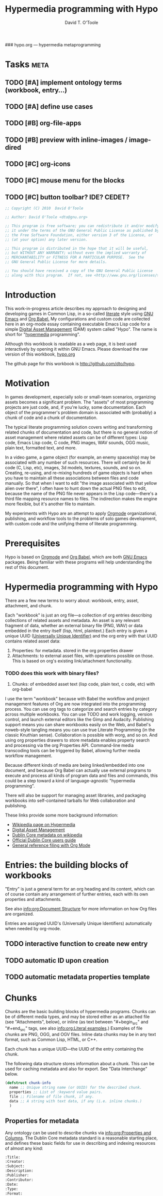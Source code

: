 ### hypo.org --- hypermedia metaprogramming

# Lines beginning with a "#" sign are comments.
# Special comments begin with "#+" and are used to control Org settings.

#+title: Hypermedia programming with Hypo
#+author: David T. O'Toole
#+email: dto@gnu.org

* Tasks							   :meta:
** TODO [#A] implement ontology terms (workbook, entry...) 
** TODO [#A] define use cases
** TODO [#B] org-file-apps
** TODO [#B] preview with inline-images / image-dired
** TODO [#C] org-icons
** TODO [#C] mouse menu for the blocks
** TODO [#C] button toolbar? IDE? CEDET? 

#+source: legal-notices
#+begin_src emacs-lisp
  ;; Copyright (C) 2010  David O'Toole
  
  ;; Author: David O'Toole <dto@gnu.org>
  
  ;; This program is free software; you can redistribute it and/or modify
  ;; it under the terms of the GNU General Public License as published by
  ;; the Free Software Foundation, either version 3 of the License, or
  ;; (at your option) any later version.
  
  ;; This program is distributed in the hope that it will be useful,
  ;; but WITHOUT ANY WARRANTY; without even the implied warranty of
  ;; MERCHANTABILITY or FITNESS FOR A PARTICULAR PURPOSE.  See the
  ;; GNU General Public License for more details.
  
  ;; You should have received a copy of the GNU General Public License
  ;; along with this program.  If not, see <http://www.gnu.org/licenses/>.
#+end_src

* Introduction
:PROPERTIES:
:ID: eb7a8142-57e9-4dc2-b67b-5b6b328cdaa4
:END:

This work-in-progress article describes my approach to designing and
developing games in Common Lisp, in a so-called [[http://en.wikipedia.org/wiki/Literate_programming][literate]] style using
[[http://www.gnu.org/software/emacs][GNU Emacs]] and [[http://orgmode.org/worg/org-contrib/babel/][Org Babel.]] My configurations and custom code are
collected here in an org-mode essay containing executable Emacs Lisp
code for a simple [[http://en.wikipedia.org/wiki/Digital_asset_management][Digital Asset Management]] (DAM) system called
"Hypo". The name is short for "[[http://en.wikipedia.org/wiki/Hypermedia][hypermedia]] programming".

Although this workbook is readable as a web page, it is best
used interactively by opening it within GNU Emacs. Please download
the raw version of this workbook, [[http://dto.github.com/notebook/hypo.org][hypo.org]]

The github page for this workbook is http://github.com/dto/hypo.

* Motivation

In games development, especially solo or small-team scenarios,
organizing assets becomes a significant problem. The "assets" of most
programming projects are just code, and, if you're lucky, some
documentation. Each object of the programmer's problem domain is
associated with (probably) a chunk of code and a chunk of
documentation.

The typical literate programming solution covers writing and
transforming related chunks of documentation and code, but there is no
general notion of asset management where related assets can be of
different types: Lisp code, Emacs Lisp code, C code, PNG images, WAV
sounds, OGG music, plain text, formatted text, and more.

In a video game, a game object (for example, an enemy spaceship) may
be associated with any number of such resources. There will certainly
be AI code (C, Lisp, etc), images, 3d models, textures, sounds, and so
on. Creating, re-using, and re-mixing hundreds of game objects is hard
when you have to maintain all these associations between files and
code manually.  So that when I want to edit "the image associated with
that yellow alien over there", I often have to hunt down the actual
PNG files to edit, because the name of the PNG file never appears in
the Lisp code---there's a third file mapping resource names to
files. The indirection makes the engine more flexible, but it's
another file to maintain.

My experiments with Hypo are an attempt to apply [[http://orgmode.org/][Orgmode]]
organizational, publishing, and workflow tools to the problems of solo
games development, with custom code and the unifying theme of literate
programming.

* Prerequisites

Hypo is based on [[http://orgmode.org][Orgmode]] and [[http://orgmode.org/worg/org-contrib/babel/][Org Babel]], which are both [[http://www.gnu.org/software/emacs][GNU Emacs]]
packages. Being familiar with these programs will help understanding
the rest of this document.

* Hypermedia programming with Hypo

There are a few new terms to worry about: workbook, entry, asset,
attachment, and chunk.

Each "workbook" is just an org file---a collection of org entries
describing collections of related assets and metadata. An asset is any
relevant fragment of data, whether an external binary file (PNG, WAV)
or data embedded in the entry itself (lisp, html, plaintext.) Each
entry is given a unique UUID ([[http://en.wikipedia.org/wiki/Universally_Unique_Identifier][Universally Unique Identifier)]] and the
org entry with that UUID contains related asset data:

     1. Properties: for metadata. stored in the org properties drawer
     2. Attachments: to external asset files, with operations possible on those.
	       This is based on org's existing link/attachment
	       functionality. 
*** TODO does this work with binary files?  
     3. Chunks: of embedded asset text (lisp code, plain text, c
        code, etc) with org-babel

I use the term "workbook" because with Babel the workflow and project
management features of Org are now integrated into the programming
process. You can use org tags to categorize and search entries by
category across multiple workbooks. You can use TODO and work logging,
version control, and launch external editors like the Gimp and
Audacity. Publishing support means you can share workbooks easily on
the Web, and Babel's noweb-style tangling means you can use true
Literate Programming (in the classic Knuthian sense). Collaboration is
possible with worg, and so on. And using org properties drawers to
store metadata enables property search and processing via the org
Properties API. Command-line media transcoding tools can be triggered
by Babel, allowing further media workflow management.

Because different kinds of media are being linked/embedded into one
document, and because Org Babel can actually use external programs to
execute and process all kinds of program data and files and commands,
this could be a step toward a kind of language-agnostic "hypermedia
programming".

There will also be support for managing asset libraries, and packaging
workbooks into self-contained tarballs for Web collaboration and
publishing.

These links provide some more background information:

  - [[http://en.wikipedia.org/wiki/Hypermedia][Wikipedia page on Hypermedia]]
  - [[http://en.wikipedia.org/wiki/Digital_asset_management][Digital Asset Management]]
  - [[http://en.wikipedia.org/wiki/Dublin_Core][Dublin Core metadata on wikipedia]]
  - [[http://dublincore.org/documents/usageguide/][Official Dublin Core users guide]]
  - [[http://www.jboecker.de/2010/04/14/general-reference-filing-with-org-mode.html][General reference filing with Org Mode]]

* Entries: the building blocks of workbooks

"Entry" is just a general term for an org heading and its content,
which can of course contain any arrangement of further entries, each
with its own properties and attachments. 

See also [[info:org:Document%20Structure][info:org:Document Structure]] for more information on how Org
files are organized.

Entries are assigned UUID's (Universally Unique Identifiers)
automatically when needed by org-mode.

** TODO interactive function to create new entry
** TODO automatic ID upon creation
** TODO automatic metadata properties template

* Chunks

Chunks are the basic building blocks of hypermedia programs. Chunks
can be of different media types, and may be stored either as an
attached file (see "Attachments", below), or inline (as text between
"#+begin_src" and "#+end_src" tags, see also [[info:org:Literal%20examples][info:org:Literal
examples]].) Examples of file chunks are PNG, OGG, and OGV files. Inline
data chunks may be in any text format, such as Common Lisp, HTML, or
C++.

Each chunk has a unique UUID---the UUID of the entry containing the
chunk.

The following data structure stores information about a chunk. This
can be used for caching metadata and also for export. See "Data
Interchange" below.

#+source: chunk-info-structure
#+begin_src emacs-lisp
(defstruct chunk-info 
  name ;; Unique string name (or UUID) for the described chunk.
  properties ;; List of :keyword value pairs.
  file ;; Filename of file chunk, if any.
  data ;; A string with text data, if any (i.e. inline chunks.) 
  )
#+end_src

** Properties for metadata

Any ontology can be used to describe chunks via [[info:org:Properties%20and%20Columns][info:org:Properties
and Columns]]. The Dublin Core metadata standard is a reasonable
starting place, and defines these basic fields for use in describing
and indexing resources of almost any kind:

#+source: dublin-core-template
#+begin_src emacs-lisp
  :Title:
  :Creator:
  :Subject:
  :Description:
  :Publisher:
  :Contributor:
  :Date:
  :Type:
  :Format:
  :Identifier:
  :Source:
  :Language:
  :Relation:
  :Coverage:
  :Rights:
#+end_src

#+source: auto-inserting-properties-templates
#+begin_src emacs-lisp
  (defvar hypo-properties-template "
  <<dublin-core-template>>
  "
  "Text of org properties drawer entries to insert upon creating a new entry.")
  
  (defun hypo-insert-properties-template ()
    (interactive)
      (save-excursion
        (destructuring-bind (beg . end) 
            (org-get-property-block nil nil :force)
          (goto-char beg)
          (insert hypo-properties-template))))
#+end_src

For more information about Dublin Core, see these pages:

  - [[http://en.wikipedia.org/wiki/Dublin_Core][Dublin Core metadata on wikipedia]]
  - [[http://dublincore.org/documents/usageguide/][Official Dublin Core users guide]]

** Application-specific metadata
:PROPERTIES:
:END:

Chunk properties may be used to embed control data for other
applications. See "Resource data interchange" below.

* Attachments
:PROPERTIES:
:ID: 24d5addc-a73c-4471-86e3-aaaefc88e0a2
:END:

Attachments are version-controlled external files associated with an
entry. The entry's properties data and other content are taken to
describe the attachment. See also [[info:org:Attachments]]. 

Orgmode will automatically commit changes to git-controlled
attachments, if the current workbook's =org-attach-directory= is also
under git control.

** TODO Exporting workbooks as compressed binaries with all attachments

* Resource data interchange

You can export a workbook's chunk data to a Lisp-based plain text
format for use with other applications (especially those written in
Emacs Lisp and Common Lisp). One application using these ".PAK" files
for application-specific metadata is [[http://dto.github.com/notebook/xe2-reference.html][the XE2 Common Lisp game engine.]]

#+source: pak-file-functions
#+begin_src emacs-lisp
(defun chunk-info-to-plist (res)
  (list :name (chunk-info-name res)
	:properties (chunk-info-properties res)
	:file (chunk-info-file res)
	:data (chunk-info-data res)))

(defun pak-write-sexp-to-file (filename sexp)
  (with-temp-buffer
    (insert (format "%S" sexp))
    (write-file filename)))

(defun pak-read-sexp-from-file (filename)
  (with-temp-buffer
    (insert-file-contents filename)
    (goto-char (point-min))
    (read (current-buffer))))

(defun pak-write (filename resources)
  (pak-write-sexp-to-file (mapcar #'chunk-info-to-plist resources) filename))

(defun pak-read (filename)
  (mapcar #'make-chunk-info (pak-read-sexp-from-file filename)))

(defun pak-read-table (filename) 
  (let ((table (make-hash-table :test 'equal)))
    (prog1 table
      (dolist (res (pak-read filename))
	(setf (gethash (chunk-info-name res) table)
	      res)))))

(defun pak-write-table (filename table)
  (let (resources)
    (maphash #'(lambda (k v)
		 (declare (ignore k))
		 (push v resources))
	     table)
    (pak-write filename resources)))
#+end_src

* Interface enhancements
:PROPERTIES:
:ID: 955c44fc-c271-472c-ac24-1df1edaccad4
:END:

** TODO Consistent global key layout on F9-F12

Because viewing and browsing workbooks may involve various Org tree
views and hidden source block bodies, there will be many hidden
sections represented by an ellipsis at the end of the text
line. Pressing TAB on most such lines will toggle display of the
hidden text.

To make these hidden portions of text more obvious we can highlight
chunks headers, and also the ellipses used to indicate hidden text.

#+source: visible-chunks
#+begin_src emacs-lisp 
  (defface hypo-chunk-header-face '((t (:foreground "red" :bold t :weight bold))) "Face for chunk header lines.")
  (defvar hypo-chunk-header-face 'hypo-chunk-header-face)
  
  (defvar hypo-chunk-regexp "^#\\+\\(source:\\|srcname:\\|function:\\)")
  
  (defun* hypo-fontify-chunk (limit)
    (while (re-search-forward hypo-chunk-regexp limit :noerror)
      (let ((beg (match-beginning 1))
            (end (match-end 1)))
        (add-text-properties beg end (list 'display (propertize (match-string 1) 'face hypo-chunk-header-face)
                                           'font-lock-fontified t)))))
#+end_src

#+source: visible-ellipsis
#+begin_src emacs-lisp
  (defface hypo-hidden-face '((t (:foreground "yellow" :underline "red"))) "Face for hidden hypo text.")
  (defvar hypo-hidden-face 'hypo-hidden-face)
#+end_src

* Configuration
:PROPERTIES:
:ID: 4d7eb09f-11a8-4db0-8ab1-627e7800d57d
:END:

You can use the following elisp chunks to activate the visibility
enhancements---either interactively with C-c C-c, or by copying the
code to your emacs initialization file.

#+source: turn-on-visible-chunks
#+begin_src emacs-lisp
 (add-hook 'org-font-lock-hook #'hypo-fontify-chunk)
#+end_src

#+source: turn-off-visible-chunks
#+begin_src emacs-lisp
 (remove-hook 'org-font-lock-hook #'hypo-fontify-chunk)
#+end_src

#+source: turn-on-visible-ellipsis
#+begin_src emacs-lisp
 (setf org-ellipsis hypo-hidden-face)
#+end_src

* Processes for creating and transforming chunks

* How the Hypo source is made
:PROPERTIES:
:ID: 13a1e5df-8185-4633-9d62-ae9cab244f07
:END:

Using Babel, the Emacs Lisp source code for Hypo itself is extracted
from this workbook (or "tangled", in literate programming
terminology), to produce an output file called =hypo.el=. 

There are also configuration chunks, snippets of elisp code you can
execute in place (with C-c C-c) or copy to your emacs init file. 

To make =hypo.el= from this workbook, execute the following elisp code
chunk by placing point on it and pressing C-c C-c:

#+begin_src emacs-lisp
  (org-babel-tangle)
#+end_src

Assuming =hypo.el= is somewhere in your Emacs load-path, you can load
it by executing this chunk:

#+begin_src emacs-lisp
  (require 'hypo)
#+end_src

However, you can do a shortcut and use the following command to tangle
the elisp code and load it into emacs in one step:

#+begin_src emacs-lisp
  (org-babel-load-file (buffer-file-name))
#+end_src

Here is an overview of the output file's organization. 

#+source: outline
#+begin_src emacs-lisp :tangle yes
<<legal-notices>>
<<prerequisites>>
<<chunk-info-structure>>
<<pak-file-functions>>
<<auto-inserting-properties-templates>>
<<visible-chunks>>
<<visible-ellipsis>>
<<postamble>>
#+end_src

The =<<chunk-name>>= tags above will be replaced by their
corresponding definition chunks, defined elsewhere in this workbook,
during the tangle process. Notice the ":tangle yes" argument; this is
the only such block in this workbook. It means that in order to appear
in the output file "hypo.el", a chunk must be referenced somewhere in
the expansion of this tangled chunk.

If you want the opposite behavior, use "#+property: tangle yes" as a
control line in your org file, and ":tangle no" to turn it off for
particular chunks.

Now we move on to some required libraries and other snippets needed in
the final elisp file:

#+source: prerequisites
#+begin_src emacs-lisp
  (require 'cl) 
  (require 'org-babel)
  (require 'org-babel-lisp)
#+end_src

#+source: postamble
#+begin_src emacs-lisp
  (provide 'hypo)
#+end_src

* Footer
:PROPERTIES:
:ID: 5032e227-8a3f-4226-b5c8-efcd5746b22e
:END:

The last entry in a workbook is a good place to put odd pieces of
text, TODO notes that aren't part of the document, and any control
data that needs to be at the end of the file (for example file-local
Emacs variables; see [[info:emacs:Specifying%20File%20Variables][info:emacs:Specifying File Variables]].)

#+source: htmlfontify-this-workbook
#+begin_src emacs-lisp
  (htmlfontify-buffer nil "hypo-pretty.html")
#+end_src 

# By default, all chunks in a workbook are exported during tangling. 
# (for a definition of "tangle", see below.)
# The following line turns off auto-tangling, so that only 
# chunks marked with ":tangle yes" are exported.

#+property: tangle no

# Expand <<chunk-name>> references in all chunks during tangling.

#+property: noweb yes

# Chunks of Emacs Lisp meant to be executed interactively in this 
# workbook should not produce a results chunk.

#+property: results silent

